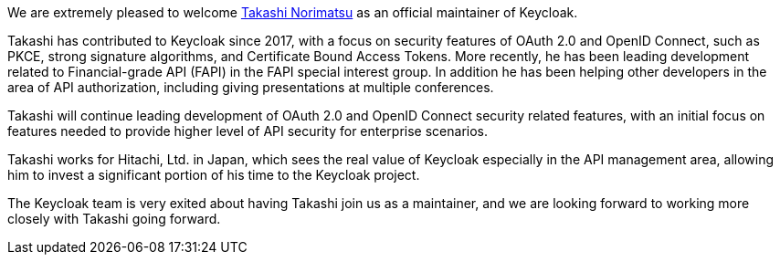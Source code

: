 :title: New Keycloak maintainer: Takashi Norimatsu
:date: 2021-10-18
:publish: true
:author: Stian Thorgersen

We are extremely pleased to welcome https://github.com/tnorimat[Takashi Norimatsu] as an official maintainer of Keycloak.

Takashi has contributed to Keycloak since 2017, with a focus on security features of OAuth 2.0 and OpenID Connect, such as PKCE, strong signature algorithms, and Certificate Bound Access Tokens. More recently, he has been leading development related to Financial-grade API (FAPI) in the FAPI special interest group. In addition he has been helping other developers in the area of API authorization, including giving presentations at multiple conferences.

Takashi will continue leading development of OAuth 2.0 and OpenID Connect security related features, with an initial focus on features needed to provide higher level of API security for enterprise scenarios.

Takashi works for Hitachi, Ltd. in Japan, which sees the real value of Keycloak especially in the API management area, allowing him to invest a significant portion of his time to the Keycloak project.

The Keycloak team is very exited about having Takashi join us as a maintainer, and we are looking forward to working more closely with Takashi going forward.